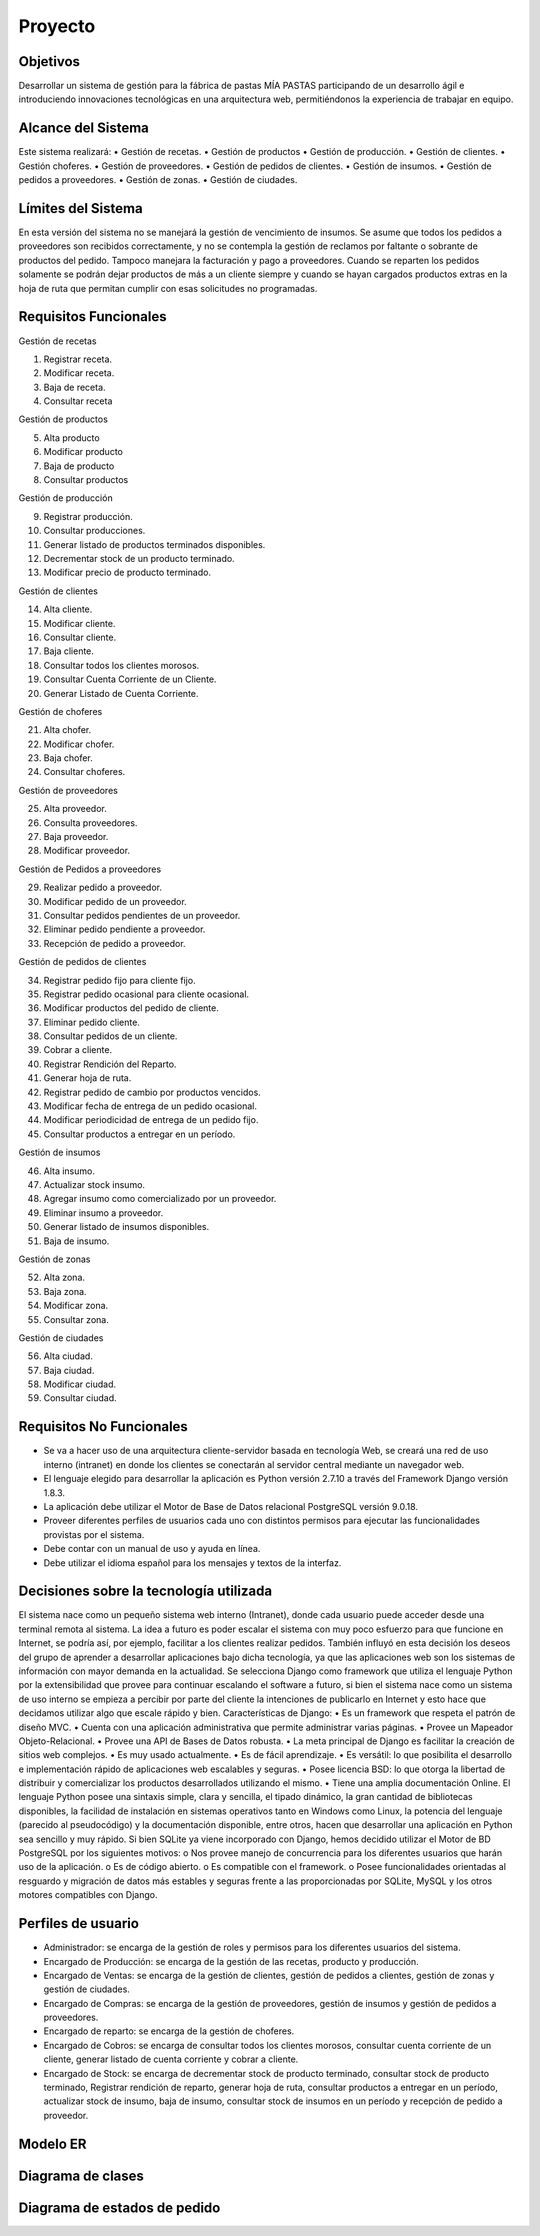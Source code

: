 ﻿Proyecto
========

Objetivos
---------
Desarrollar un sistema de gestión para la fábrica de pastas MÍA PASTAS participando de un desarrollo ágil e introduciendo innovaciones tecnológicas en una arquitectura web, permitiéndonos la experiencia de trabajar en equipo.

Alcance del Sistema
-------------------
Este sistema realizará:
•	Gestión de recetas.
•	Gestión de productos
•	Gestión de producción.
•	Gestión de clientes.
•	Gestión choferes.
•	Gestión de proveedores.
•	Gestión de pedidos de clientes.
•	Gestión de insumos.
•	Gestión de pedidos a proveedores.
•	Gestión de zonas.
•	Gestión de ciudades.

Límites del Sistema
-------------------
En esta versión del  sistema no se manejará la gestión de vencimiento de insumos. 
Se asume que todos los pedidos a proveedores son recibidos correctamente, y no se contempla la gestión de reclamos por faltante o sobrante de productos del pedido. 
Tampoco manejara la facturación y pago a proveedores.
Cuando se reparten los pedidos solamente se podrán dejar productos de más a un cliente siempre y cuando se hayan cargados productos extras en la hoja de ruta que permitan cumplir con esas solicitudes no programadas.

Requisitos Funcionales
----------------------
Gestión de recetas

1.	Registrar receta.
2.	Modificar receta.
3.	Baja de receta.
4.	Consultar receta

Gestión de productos

5.	Alta producto
6.	Modificar producto
7.	Baja de producto
8.	Consultar productos

Gestión de producción

9.	Registrar producción.
10.	Consultar producciones.
11.	Generar listado de productos terminados disponibles.
12.	Decrementar stock de un producto terminado.
13.	Modificar precio de producto terminado.

Gestión de clientes

14.	Alta cliente.
15.	Modificar cliente.
16.	Consultar cliente.
17.	 Baja cliente.
18.	Consultar todos los clientes morosos. 
19.	Consultar Cuenta Corriente de un Cliente.
20.	Generar Listado de Cuenta Corriente.

Gestión de choferes

21.	 Alta chofer.
22.	 Modificar chofer.
23.	Baja chofer.
24.	Consultar choferes.

Gestión de proveedores

25.	 Alta proveedor.
26.	 Consulta proveedores.
27.	 Baja proveedor.
28.	 Modificar proveedor.

Gestión de Pedidos a proveedores

29.	 Realizar pedido a proveedor.
30.	 Modificar pedido de un proveedor.
31.	 Consultar pedidos pendientes de un proveedor.
32.	 Eliminar pedido pendiente a proveedor.
33.	 Recepción de pedido a proveedor.

Gestión de pedidos de clientes

34.	 Registrar pedido fijo para cliente fijo.
35.	 Registrar pedido ocasional para cliente ocasional.
36.	 Modificar productos del pedido de cliente.
37.	 Eliminar pedido cliente.
38.	 Consultar pedidos de un cliente.
39.	 Cobrar a cliente.
40.	 Registrar Rendición del Reparto.
41.	 Generar hoja de ruta.
42.	 Registrar pedido de cambio por productos vencidos.
43.	 Modificar fecha de entrega de un pedido ocasional.
44.	 Modificar periodicidad de entrega de un pedido fijo.
45.	Consultar productos a entregar en un período.

Gestión de insumos

46.	 Alta insumo.
47.	 Actualizar stock insumo.
48.	 Agregar insumo como comercializado por un proveedor.
49.	 Eliminar insumo a proveedor.
50.	 Generar listado de insumos disponibles.
51.	 Baja de insumo.

Gestión de zonas

52.	 Alta zona.
53.	 Baja zona.
54.	 Modificar zona.
55.	 Consultar zona.

Gestión de ciudades

56.	 Alta ciudad.
57.	 Baja ciudad.
58.	 Modificar ciudad.
59.	 Consultar ciudad.

Requisitos No Funcionales
-------------------------
•	Se va a hacer uso de una arquitectura cliente-servidor basada en tecnología Web, se creará una red de uso interno (intranet) en donde los clientes se conectarán al servidor central mediante un navegador web.
•	El lenguaje elegido para desarrollar la aplicación es Python versión 2.7.10 a través del Framework Django versión 1.8.3. 
•	La aplicación debe utilizar el Motor de Base de Datos relacional PostgreSQL versión 9.0.18.
•	Proveer diferentes perfiles de usuarios cada uno con distintos permisos para ejecutar las funcionalidades provistas por el sistema.
•	Debe contar con un manual de uso y ayuda en línea.
•	Debe utilizar el idioma español para los mensajes y textos de la interfaz.

Decisiones sobre la tecnología utilizada
----------------------------------------
El sistema nace como un pequeño sistema web interno (Intranet), donde cada usuario puede acceder desde una terminal remota al sistema. La idea a futuro es poder escalar el sistema con muy poco esfuerzo para que funcione en Internet, se podría así, por ejemplo, facilitar a los clientes realizar pedidos. 
También influyó en esta decisión los deseos del grupo de aprender a desarrollar aplicaciones bajo dicha tecnología, ya que las aplicaciones web son los sistemas de información con mayor demanda en la actualidad.
Se selecciona Django como framework que utiliza el lenguaje Python por la extensibilidad que provee para continuar escalando el software a futuro, si bien el sistema nace como un sistema de uso interno se empieza a percibir por parte del cliente la intenciones de publicarlo en Internet y esto hace que decidamos utilizar algo que escale rápido y bien. Características de Django:
•	Es un framework que respeta el patrón de diseño MVC. 
•	Cuenta con una aplicación administrativa que permite administrar varias páginas.
•	Provee un Mapeador Objeto-Relacional.
•	Provee una API de Bases de Datos robusta.
•	La meta principal de Django es facilitar la creación de sitios web complejos. 
•	Es muy usado actualmente.
•	Es de fácil aprendizaje.
•	Es versátil: lo que posibilita el desarrollo e implementación rápido de aplicaciones web escalables y seguras.
•	Posee licencia BSD: lo que otorga la libertad de distribuir y comercializar los productos desarrollados utilizando el mismo.
•	Tiene una amplia documentación Online.
El lenguaje Python posee una sintaxis simple, clara y sencilla, el tipado dinámico, la gran cantidad de bibliotecas disponibles, la facilidad de instalación en sistemas operativos tanto en Windows como Linux, la potencia del lenguaje (parecido al pseudocódigo) y la documentación disponible, entre otros, hacen que desarrollar una aplicación en Python sea sencillo y muy rápido.
Si bien SQLite ya viene incorporado con Django, hemos decidido utilizar el Motor de BD PostgreSQL por los siguientes motivos:
o	Nos provee manejo de concurrencia para los diferentes usuarios que harán uso de la aplicación.
o	Es de código abierto.
o	Es compatible con el framework.
o	Posee funcionalidades orientadas al resguardo y migración de datos más estables y seguras frente a las proporcionadas por SQLite, MySQL y los otros motores compatibles con Django. 

Perfiles de usuario
-------------------
•	Administrador: se encarga de la gestión de roles y permisos para los diferentes usuarios del sistema.
•	Encargado de Producción: se encarga de la gestión de las recetas, producto y producción.
•	Encargado de Ventas: se encarga de la gestión de clientes, gestión de pedidos a clientes, gestión de zonas y gestión de ciudades.
•	Encargado de Compras: se encarga de la gestión de proveedores, gestión de insumos y gestión de pedidos a proveedores.
•	Encargado de reparto: se encarga de la gestión de choferes.
•	Encargado de Cobros: se encarga de consultar todos los clientes morosos, consultar cuenta corriente de un cliente, generar listado de cuenta corriente y cobrar a cliente.
•	Encargado de Stock: se encarga de decrementar stock de producto terminado, consultar stock de producto terminado, Registrar rendición de reparto, generar hoja de ruta, consultar productos a entregar en un período, actualizar stock de insumo, baja de insumo, consultar stock de insumos en un período y recepción de pedido a proveedor.

Modelo ER
------------------
.. image:: _static/DocuProyecto/modeloER.jpeg

Diagrama de clases
------------------
.. image:: _static/DocuProyecto/DIAGRAMAClases.jpg

Diagrama de estados de pedido
------------------
.. image:: _static/DocuProyecto/diagramaEstadospedido.jpg

